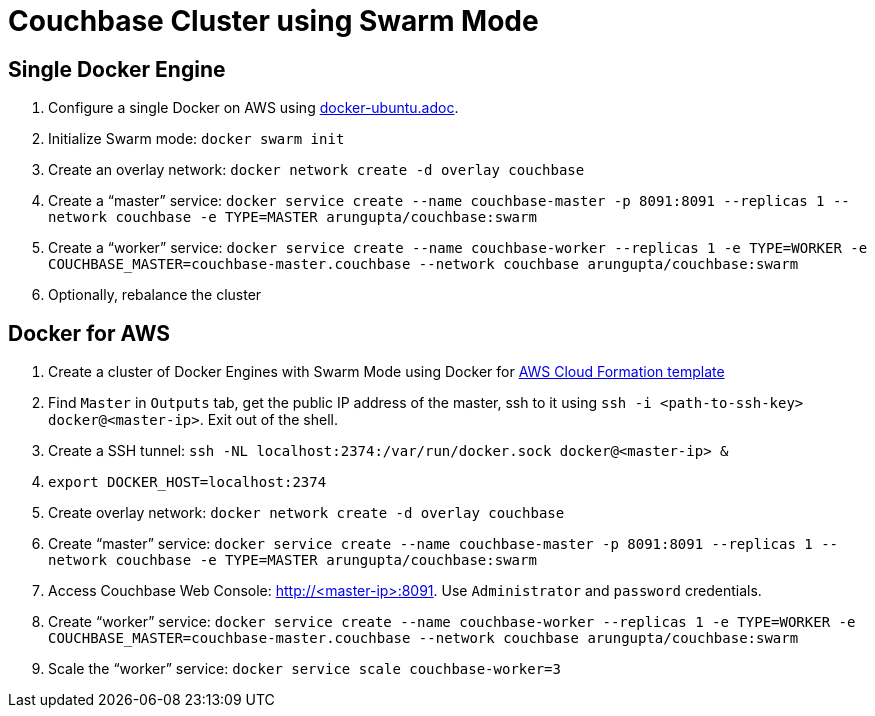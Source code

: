 = Couchbase Cluster using Swarm Mode

== Single Docker Engine

. Configure a single Docker on AWS using link:docker-ubuntu.adoc[].
. Initialize Swarm mode: `docker swarm init`
. Create an overlay network: `docker network create -d overlay couchbase`
. Create a "`master`" service: `docker service create --name couchbase-master -p 8091:8091 --replicas 1 --network couchbase -e TYPE=MASTER arungupta/couchbase:swarm`
. Create a "`worker`" service: `docker service create --name couchbase-worker --replicas 1 -e TYPE=WORKER -e COUCHBASE_MASTER=couchbase-master.couchbase --network couchbase arungupta/couchbase:swarm`
. Optionally, rebalance the cluster

== Docker for AWS

. Create a cluster of Docker Engines with Swarm Mode using Docker for https://beta.docker.com/docs/deploy/[AWS Cloud Formation template]
. Find `Master` in `Outputs` tab, get the public IP address of the master, ssh to it using `ssh -i <path-to-ssh-key> docker@<master-ip>`. Exit out of the shell.
. Create a SSH tunnel: `ssh -NL localhost:2374:/var/run/docker.sock docker@<master-ip> &`
. `export DOCKER_HOST=localhost:2374`
. Create overlay network: `docker network create -d overlay couchbase`
. Create "`master`" service: `docker service create --name couchbase-master -p 8091:8091 --replicas 1 --network couchbase -e TYPE=MASTER arungupta/couchbase:swarm`
. Access Couchbase Web Console: http://<master-ip>:8091. Use `Administrator` and `password` credentials.
. Create "`worker`" service: `docker service create --name couchbase-worker --replicas 1 -e TYPE=WORKER -e COUCHBASE_MASTER=couchbase-master.couchbase --network couchbase arungupta/couchbase:swarm`
. Scale the "`worker`" service: `docker service scale couchbase-worker=3`


